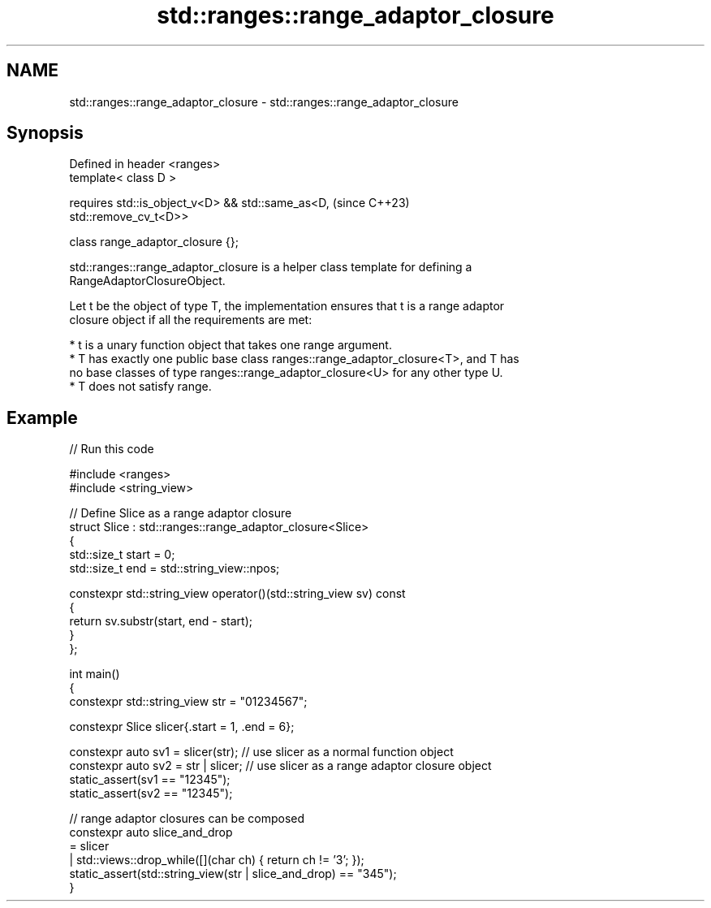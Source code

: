 .TH std::ranges::range_adaptor_closure 3 "2024.06.10" "http://cppreference.com" "C++ Standard Libary"
.SH NAME
std::ranges::range_adaptor_closure \- std::ranges::range_adaptor_closure

.SH Synopsis
   Defined in header <ranges>
   template< class D >

       requires std::is_object_v<D> && std::same_as<D,                    (since C++23)
   std::remove_cv_t<D>>

   class range_adaptor_closure {};

   std::ranges::range_adaptor_closure is a helper class template for defining a
   RangeAdaptorClosureObject.

   Let t be the object of type T, the implementation ensures that t is a range adaptor
   closure object if all the requirements are met:

     * t is a unary function object that takes one range argument.
     * T has exactly one public base class ranges::range_adaptor_closure<T>, and T has
       no base classes of type ranges::range_adaptor_closure<U> for any other type U.
     * T does not satisfy range.

.SH Example


// Run this code

 #include <ranges>
 #include <string_view>

 // Define Slice as a range adaptor closure
 struct Slice : std::ranges::range_adaptor_closure<Slice>
 {
     std::size_t start = 0;
     std::size_t end = std::string_view::npos;

     constexpr std::string_view operator()(std::string_view sv) const
     {
         return sv.substr(start, end - start);
     }
 };

 int main()
 {
     constexpr std::string_view str = "01234567";

     constexpr Slice slicer{.start = 1, .end = 6};

     constexpr auto sv1 = slicer(str); // use slicer as a normal function object
     constexpr auto sv2 = str | slicer; // use slicer as a range adaptor closure object
     static_assert(sv1 == "12345");
     static_assert(sv2 == "12345");

     // range adaptor closures can be composed
     constexpr auto slice_and_drop
         = slicer
         | std::views::drop_while([](char ch) { return ch != '3'; });
     static_assert(std::string_view(str | slice_and_drop) == "345");
 }
